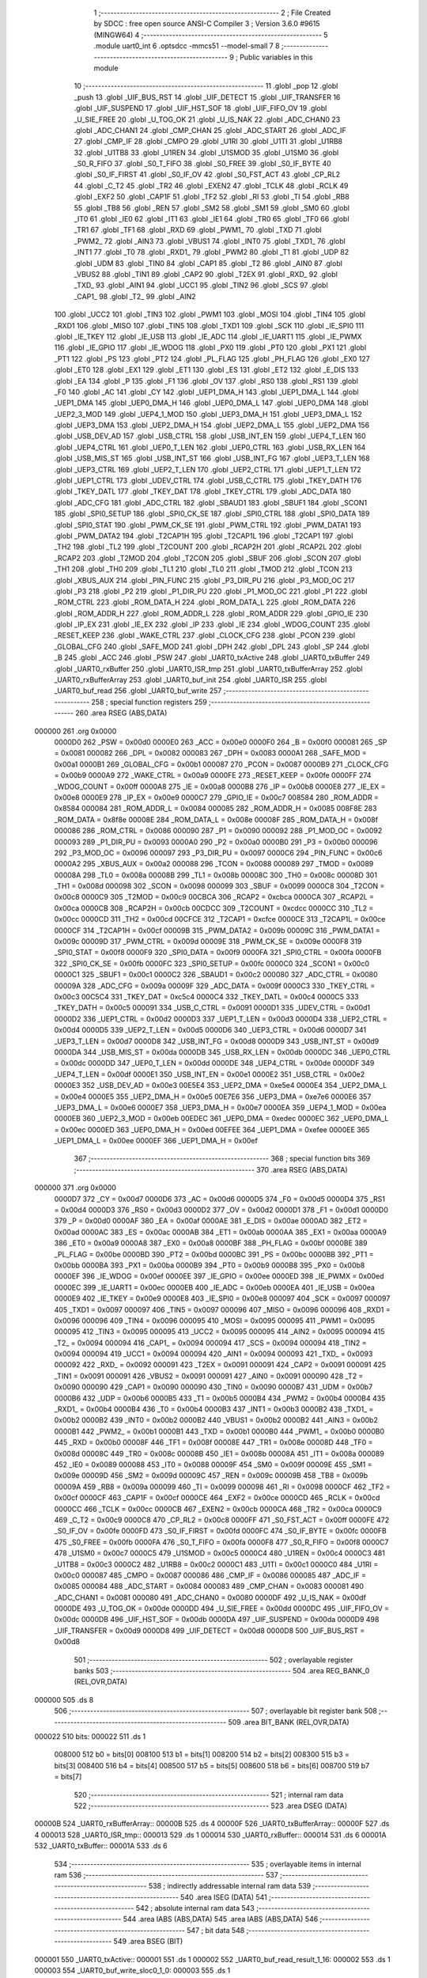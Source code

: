                                       1 ;--------------------------------------------------------
                                      2 ; File Created by SDCC : free open source ANSI-C Compiler
                                      3 ; Version 3.6.0 #9615 (MINGW64)
                                      4 ;--------------------------------------------------------
                                      5 	.module uart0_int
                                      6 	.optsdcc -mmcs51 --model-small
                                      7 	
                                      8 ;--------------------------------------------------------
                                      9 ; Public variables in this module
                                     10 ;--------------------------------------------------------
                                     11 	.globl _pop
                                     12 	.globl _push
                                     13 	.globl _UIF_BUS_RST
                                     14 	.globl _UIF_DETECT
                                     15 	.globl _UIF_TRANSFER
                                     16 	.globl _UIF_SUSPEND
                                     17 	.globl _UIF_HST_SOF
                                     18 	.globl _UIF_FIFO_OV
                                     19 	.globl _U_SIE_FREE
                                     20 	.globl _U_TOG_OK
                                     21 	.globl _U_IS_NAK
                                     22 	.globl _ADC_CHAN0
                                     23 	.globl _ADC_CHAN1
                                     24 	.globl _CMP_CHAN
                                     25 	.globl _ADC_START
                                     26 	.globl _ADC_IF
                                     27 	.globl _CMP_IF
                                     28 	.globl _CMPO
                                     29 	.globl _U1RI
                                     30 	.globl _U1TI
                                     31 	.globl _U1RB8
                                     32 	.globl _U1TB8
                                     33 	.globl _U1REN
                                     34 	.globl _U1SMOD
                                     35 	.globl _U1SM0
                                     36 	.globl _S0_R_FIFO
                                     37 	.globl _S0_T_FIFO
                                     38 	.globl _S0_FREE
                                     39 	.globl _S0_IF_BYTE
                                     40 	.globl _S0_IF_FIRST
                                     41 	.globl _S0_IF_OV
                                     42 	.globl _S0_FST_ACT
                                     43 	.globl _CP_RL2
                                     44 	.globl _C_T2
                                     45 	.globl _TR2
                                     46 	.globl _EXEN2
                                     47 	.globl _TCLK
                                     48 	.globl _RCLK
                                     49 	.globl _EXF2
                                     50 	.globl _CAP1F
                                     51 	.globl _TF2
                                     52 	.globl _RI
                                     53 	.globl _TI
                                     54 	.globl _RB8
                                     55 	.globl _TB8
                                     56 	.globl _REN
                                     57 	.globl _SM2
                                     58 	.globl _SM1
                                     59 	.globl _SM0
                                     60 	.globl _IT0
                                     61 	.globl _IE0
                                     62 	.globl _IT1
                                     63 	.globl _IE1
                                     64 	.globl _TR0
                                     65 	.globl _TF0
                                     66 	.globl _TR1
                                     67 	.globl _TF1
                                     68 	.globl _RXD
                                     69 	.globl _PWM1_
                                     70 	.globl _TXD
                                     71 	.globl _PWM2_
                                     72 	.globl _AIN3
                                     73 	.globl _VBUS1
                                     74 	.globl _INT0
                                     75 	.globl _TXD1_
                                     76 	.globl _INT1
                                     77 	.globl _T0
                                     78 	.globl _RXD1_
                                     79 	.globl _PWM2
                                     80 	.globl _T1
                                     81 	.globl _UDP
                                     82 	.globl _UDM
                                     83 	.globl _TIN0
                                     84 	.globl _CAP1
                                     85 	.globl _T2
                                     86 	.globl _AIN0
                                     87 	.globl _VBUS2
                                     88 	.globl _TIN1
                                     89 	.globl _CAP2
                                     90 	.globl _T2EX
                                     91 	.globl _RXD_
                                     92 	.globl _TXD_
                                     93 	.globl _AIN1
                                     94 	.globl _UCC1
                                     95 	.globl _TIN2
                                     96 	.globl _SCS
                                     97 	.globl _CAP1_
                                     98 	.globl _T2_
                                     99 	.globl _AIN2
                                    100 	.globl _UCC2
                                    101 	.globl _TIN3
                                    102 	.globl _PWM1
                                    103 	.globl _MOSI
                                    104 	.globl _TIN4
                                    105 	.globl _RXD1
                                    106 	.globl _MISO
                                    107 	.globl _TIN5
                                    108 	.globl _TXD1
                                    109 	.globl _SCK
                                    110 	.globl _IE_SPI0
                                    111 	.globl _IE_TKEY
                                    112 	.globl _IE_USB
                                    113 	.globl _IE_ADC
                                    114 	.globl _IE_UART1
                                    115 	.globl _IE_PWMX
                                    116 	.globl _IE_GPIO
                                    117 	.globl _IE_WDOG
                                    118 	.globl _PX0
                                    119 	.globl _PT0
                                    120 	.globl _PX1
                                    121 	.globl _PT1
                                    122 	.globl _PS
                                    123 	.globl _PT2
                                    124 	.globl _PL_FLAG
                                    125 	.globl _PH_FLAG
                                    126 	.globl _EX0
                                    127 	.globl _ET0
                                    128 	.globl _EX1
                                    129 	.globl _ET1
                                    130 	.globl _ES
                                    131 	.globl _ET2
                                    132 	.globl _E_DIS
                                    133 	.globl _EA
                                    134 	.globl _P
                                    135 	.globl _F1
                                    136 	.globl _OV
                                    137 	.globl _RS0
                                    138 	.globl _RS1
                                    139 	.globl _F0
                                    140 	.globl _AC
                                    141 	.globl _CY
                                    142 	.globl _UEP1_DMA_H
                                    143 	.globl _UEP1_DMA_L
                                    144 	.globl _UEP1_DMA
                                    145 	.globl _UEP0_DMA_H
                                    146 	.globl _UEP0_DMA_L
                                    147 	.globl _UEP0_DMA
                                    148 	.globl _UEP2_3_MOD
                                    149 	.globl _UEP4_1_MOD
                                    150 	.globl _UEP3_DMA_H
                                    151 	.globl _UEP3_DMA_L
                                    152 	.globl _UEP3_DMA
                                    153 	.globl _UEP2_DMA_H
                                    154 	.globl _UEP2_DMA_L
                                    155 	.globl _UEP2_DMA
                                    156 	.globl _USB_DEV_AD
                                    157 	.globl _USB_CTRL
                                    158 	.globl _USB_INT_EN
                                    159 	.globl _UEP4_T_LEN
                                    160 	.globl _UEP4_CTRL
                                    161 	.globl _UEP0_T_LEN
                                    162 	.globl _UEP0_CTRL
                                    163 	.globl _USB_RX_LEN
                                    164 	.globl _USB_MIS_ST
                                    165 	.globl _USB_INT_ST
                                    166 	.globl _USB_INT_FG
                                    167 	.globl _UEP3_T_LEN
                                    168 	.globl _UEP3_CTRL
                                    169 	.globl _UEP2_T_LEN
                                    170 	.globl _UEP2_CTRL
                                    171 	.globl _UEP1_T_LEN
                                    172 	.globl _UEP1_CTRL
                                    173 	.globl _UDEV_CTRL
                                    174 	.globl _USB_C_CTRL
                                    175 	.globl _TKEY_DATH
                                    176 	.globl _TKEY_DATL
                                    177 	.globl _TKEY_DAT
                                    178 	.globl _TKEY_CTRL
                                    179 	.globl _ADC_DATA
                                    180 	.globl _ADC_CFG
                                    181 	.globl _ADC_CTRL
                                    182 	.globl _SBAUD1
                                    183 	.globl _SBUF1
                                    184 	.globl _SCON1
                                    185 	.globl _SPI0_SETUP
                                    186 	.globl _SPI0_CK_SE
                                    187 	.globl _SPI0_CTRL
                                    188 	.globl _SPI0_DATA
                                    189 	.globl _SPI0_STAT
                                    190 	.globl _PWM_CK_SE
                                    191 	.globl _PWM_CTRL
                                    192 	.globl _PWM_DATA1
                                    193 	.globl _PWM_DATA2
                                    194 	.globl _T2CAP1H
                                    195 	.globl _T2CAP1L
                                    196 	.globl _T2CAP1
                                    197 	.globl _TH2
                                    198 	.globl _TL2
                                    199 	.globl _T2COUNT
                                    200 	.globl _RCAP2H
                                    201 	.globl _RCAP2L
                                    202 	.globl _RCAP2
                                    203 	.globl _T2MOD
                                    204 	.globl _T2CON
                                    205 	.globl _SBUF
                                    206 	.globl _SCON
                                    207 	.globl _TH1
                                    208 	.globl _TH0
                                    209 	.globl _TL1
                                    210 	.globl _TL0
                                    211 	.globl _TMOD
                                    212 	.globl _TCON
                                    213 	.globl _XBUS_AUX
                                    214 	.globl _PIN_FUNC
                                    215 	.globl _P3_DIR_PU
                                    216 	.globl _P3_MOD_OC
                                    217 	.globl _P3
                                    218 	.globl _P2
                                    219 	.globl _P1_DIR_PU
                                    220 	.globl _P1_MOD_OC
                                    221 	.globl _P1
                                    222 	.globl _ROM_CTRL
                                    223 	.globl _ROM_DATA_H
                                    224 	.globl _ROM_DATA_L
                                    225 	.globl _ROM_DATA
                                    226 	.globl _ROM_ADDR_H
                                    227 	.globl _ROM_ADDR_L
                                    228 	.globl _ROM_ADDR
                                    229 	.globl _GPIO_IE
                                    230 	.globl _IP_EX
                                    231 	.globl _IE_EX
                                    232 	.globl _IP
                                    233 	.globl _IE
                                    234 	.globl _WDOG_COUNT
                                    235 	.globl _RESET_KEEP
                                    236 	.globl _WAKE_CTRL
                                    237 	.globl _CLOCK_CFG
                                    238 	.globl _PCON
                                    239 	.globl _GLOBAL_CFG
                                    240 	.globl _SAFE_MOD
                                    241 	.globl _DPH
                                    242 	.globl _DPL
                                    243 	.globl _SP
                                    244 	.globl _B
                                    245 	.globl _ACC
                                    246 	.globl _PSW
                                    247 	.globl _UART0_txActive
                                    248 	.globl _UART0_txBuffer
                                    249 	.globl _UART0_rxBuffer
                                    250 	.globl _UART0_ISR_tmp
                                    251 	.globl _UART0_txBufferArray
                                    252 	.globl _UART0_rxBufferArray
                                    253 	.globl _UART0_buf_init
                                    254 	.globl _UART0_ISR
                                    255 	.globl _UART0_buf_read
                                    256 	.globl _UART0_buf_write
                                    257 ;--------------------------------------------------------
                                    258 ; special function registers
                                    259 ;--------------------------------------------------------
                                    260 	.area RSEG    (ABS,DATA)
      000000                        261 	.org 0x0000
                           0000D0   262 _PSW	=	0x00d0
                           0000E0   263 _ACC	=	0x00e0
                           0000F0   264 _B	=	0x00f0
                           000081   265 _SP	=	0x0081
                           000082   266 _DPL	=	0x0082
                           000083   267 _DPH	=	0x0083
                           0000A1   268 _SAFE_MOD	=	0x00a1
                           0000B1   269 _GLOBAL_CFG	=	0x00b1
                           000087   270 _PCON	=	0x0087
                           0000B9   271 _CLOCK_CFG	=	0x00b9
                           0000A9   272 _WAKE_CTRL	=	0x00a9
                           0000FE   273 _RESET_KEEP	=	0x00fe
                           0000FF   274 _WDOG_COUNT	=	0x00ff
                           0000A8   275 _IE	=	0x00a8
                           0000B8   276 _IP	=	0x00b8
                           0000E8   277 _IE_EX	=	0x00e8
                           0000E9   278 _IP_EX	=	0x00e9
                           0000C7   279 _GPIO_IE	=	0x00c7
                           008584   280 _ROM_ADDR	=	0x8584
                           000084   281 _ROM_ADDR_L	=	0x0084
                           000085   282 _ROM_ADDR_H	=	0x0085
                           008F8E   283 _ROM_DATA	=	0x8f8e
                           00008E   284 _ROM_DATA_L	=	0x008e
                           00008F   285 _ROM_DATA_H	=	0x008f
                           000086   286 _ROM_CTRL	=	0x0086
                           000090   287 _P1	=	0x0090
                           000092   288 _P1_MOD_OC	=	0x0092
                           000093   289 _P1_DIR_PU	=	0x0093
                           0000A0   290 _P2	=	0x00a0
                           0000B0   291 _P3	=	0x00b0
                           000096   292 _P3_MOD_OC	=	0x0096
                           000097   293 _P3_DIR_PU	=	0x0097
                           0000C6   294 _PIN_FUNC	=	0x00c6
                           0000A2   295 _XBUS_AUX	=	0x00a2
                           000088   296 _TCON	=	0x0088
                           000089   297 _TMOD	=	0x0089
                           00008A   298 _TL0	=	0x008a
                           00008B   299 _TL1	=	0x008b
                           00008C   300 _TH0	=	0x008c
                           00008D   301 _TH1	=	0x008d
                           000098   302 _SCON	=	0x0098
                           000099   303 _SBUF	=	0x0099
                           0000C8   304 _T2CON	=	0x00c8
                           0000C9   305 _T2MOD	=	0x00c9
                           00CBCA   306 _RCAP2	=	0xcbca
                           0000CA   307 _RCAP2L	=	0x00ca
                           0000CB   308 _RCAP2H	=	0x00cb
                           00CDCC   309 _T2COUNT	=	0xcdcc
                           0000CC   310 _TL2	=	0x00cc
                           0000CD   311 _TH2	=	0x00cd
                           00CFCE   312 _T2CAP1	=	0xcfce
                           0000CE   313 _T2CAP1L	=	0x00ce
                           0000CF   314 _T2CAP1H	=	0x00cf
                           00009B   315 _PWM_DATA2	=	0x009b
                           00009C   316 _PWM_DATA1	=	0x009c
                           00009D   317 _PWM_CTRL	=	0x009d
                           00009E   318 _PWM_CK_SE	=	0x009e
                           0000F8   319 _SPI0_STAT	=	0x00f8
                           0000F9   320 _SPI0_DATA	=	0x00f9
                           0000FA   321 _SPI0_CTRL	=	0x00fa
                           0000FB   322 _SPI0_CK_SE	=	0x00fb
                           0000FC   323 _SPI0_SETUP	=	0x00fc
                           0000C0   324 _SCON1	=	0x00c0
                           0000C1   325 _SBUF1	=	0x00c1
                           0000C2   326 _SBAUD1	=	0x00c2
                           000080   327 _ADC_CTRL	=	0x0080
                           00009A   328 _ADC_CFG	=	0x009a
                           00009F   329 _ADC_DATA	=	0x009f
                           0000C3   330 _TKEY_CTRL	=	0x00c3
                           00C5C4   331 _TKEY_DAT	=	0xc5c4
                           0000C4   332 _TKEY_DATL	=	0x00c4
                           0000C5   333 _TKEY_DATH	=	0x00c5
                           000091   334 _USB_C_CTRL	=	0x0091
                           0000D1   335 _UDEV_CTRL	=	0x00d1
                           0000D2   336 _UEP1_CTRL	=	0x00d2
                           0000D3   337 _UEP1_T_LEN	=	0x00d3
                           0000D4   338 _UEP2_CTRL	=	0x00d4
                           0000D5   339 _UEP2_T_LEN	=	0x00d5
                           0000D6   340 _UEP3_CTRL	=	0x00d6
                           0000D7   341 _UEP3_T_LEN	=	0x00d7
                           0000D8   342 _USB_INT_FG	=	0x00d8
                           0000D9   343 _USB_INT_ST	=	0x00d9
                           0000DA   344 _USB_MIS_ST	=	0x00da
                           0000DB   345 _USB_RX_LEN	=	0x00db
                           0000DC   346 _UEP0_CTRL	=	0x00dc
                           0000DD   347 _UEP0_T_LEN	=	0x00dd
                           0000DE   348 _UEP4_CTRL	=	0x00de
                           0000DF   349 _UEP4_T_LEN	=	0x00df
                           0000E1   350 _USB_INT_EN	=	0x00e1
                           0000E2   351 _USB_CTRL	=	0x00e2
                           0000E3   352 _USB_DEV_AD	=	0x00e3
                           00E5E4   353 _UEP2_DMA	=	0xe5e4
                           0000E4   354 _UEP2_DMA_L	=	0x00e4
                           0000E5   355 _UEP2_DMA_H	=	0x00e5
                           00E7E6   356 _UEP3_DMA	=	0xe7e6
                           0000E6   357 _UEP3_DMA_L	=	0x00e6
                           0000E7   358 _UEP3_DMA_H	=	0x00e7
                           0000EA   359 _UEP4_1_MOD	=	0x00ea
                           0000EB   360 _UEP2_3_MOD	=	0x00eb
                           00EDEC   361 _UEP0_DMA	=	0xedec
                           0000EC   362 _UEP0_DMA_L	=	0x00ec
                           0000ED   363 _UEP0_DMA_H	=	0x00ed
                           00EFEE   364 _UEP1_DMA	=	0xefee
                           0000EE   365 _UEP1_DMA_L	=	0x00ee
                           0000EF   366 _UEP1_DMA_H	=	0x00ef
                                    367 ;--------------------------------------------------------
                                    368 ; special function bits
                                    369 ;--------------------------------------------------------
                                    370 	.area RSEG    (ABS,DATA)
      000000                        371 	.org 0x0000
                           0000D7   372 _CY	=	0x00d7
                           0000D6   373 _AC	=	0x00d6
                           0000D5   374 _F0	=	0x00d5
                           0000D4   375 _RS1	=	0x00d4
                           0000D3   376 _RS0	=	0x00d3
                           0000D2   377 _OV	=	0x00d2
                           0000D1   378 _F1	=	0x00d1
                           0000D0   379 _P	=	0x00d0
                           0000AF   380 _EA	=	0x00af
                           0000AE   381 _E_DIS	=	0x00ae
                           0000AD   382 _ET2	=	0x00ad
                           0000AC   383 _ES	=	0x00ac
                           0000AB   384 _ET1	=	0x00ab
                           0000AA   385 _EX1	=	0x00aa
                           0000A9   386 _ET0	=	0x00a9
                           0000A8   387 _EX0	=	0x00a8
                           0000BF   388 _PH_FLAG	=	0x00bf
                           0000BE   389 _PL_FLAG	=	0x00be
                           0000BD   390 _PT2	=	0x00bd
                           0000BC   391 _PS	=	0x00bc
                           0000BB   392 _PT1	=	0x00bb
                           0000BA   393 _PX1	=	0x00ba
                           0000B9   394 _PT0	=	0x00b9
                           0000B8   395 _PX0	=	0x00b8
                           0000EF   396 _IE_WDOG	=	0x00ef
                           0000EE   397 _IE_GPIO	=	0x00ee
                           0000ED   398 _IE_PWMX	=	0x00ed
                           0000EC   399 _IE_UART1	=	0x00ec
                           0000EB   400 _IE_ADC	=	0x00eb
                           0000EA   401 _IE_USB	=	0x00ea
                           0000E9   402 _IE_TKEY	=	0x00e9
                           0000E8   403 _IE_SPI0	=	0x00e8
                           000097   404 _SCK	=	0x0097
                           000097   405 _TXD1	=	0x0097
                           000097   406 _TIN5	=	0x0097
                           000096   407 _MISO	=	0x0096
                           000096   408 _RXD1	=	0x0096
                           000096   409 _TIN4	=	0x0096
                           000095   410 _MOSI	=	0x0095
                           000095   411 _PWM1	=	0x0095
                           000095   412 _TIN3	=	0x0095
                           000095   413 _UCC2	=	0x0095
                           000095   414 _AIN2	=	0x0095
                           000094   415 _T2_	=	0x0094
                           000094   416 _CAP1_	=	0x0094
                           000094   417 _SCS	=	0x0094
                           000094   418 _TIN2	=	0x0094
                           000094   419 _UCC1	=	0x0094
                           000094   420 _AIN1	=	0x0094
                           000093   421 _TXD_	=	0x0093
                           000092   422 _RXD_	=	0x0092
                           000091   423 _T2EX	=	0x0091
                           000091   424 _CAP2	=	0x0091
                           000091   425 _TIN1	=	0x0091
                           000091   426 _VBUS2	=	0x0091
                           000091   427 _AIN0	=	0x0091
                           000090   428 _T2	=	0x0090
                           000090   429 _CAP1	=	0x0090
                           000090   430 _TIN0	=	0x0090
                           0000B7   431 _UDM	=	0x00b7
                           0000B6   432 _UDP	=	0x00b6
                           0000B5   433 _T1	=	0x00b5
                           0000B4   434 _PWM2	=	0x00b4
                           0000B4   435 _RXD1_	=	0x00b4
                           0000B4   436 _T0	=	0x00b4
                           0000B3   437 _INT1	=	0x00b3
                           0000B2   438 _TXD1_	=	0x00b2
                           0000B2   439 _INT0	=	0x00b2
                           0000B2   440 _VBUS1	=	0x00b2
                           0000B2   441 _AIN3	=	0x00b2
                           0000B1   442 _PWM2_	=	0x00b1
                           0000B1   443 _TXD	=	0x00b1
                           0000B0   444 _PWM1_	=	0x00b0
                           0000B0   445 _RXD	=	0x00b0
                           00008F   446 _TF1	=	0x008f
                           00008E   447 _TR1	=	0x008e
                           00008D   448 _TF0	=	0x008d
                           00008C   449 _TR0	=	0x008c
                           00008B   450 _IE1	=	0x008b
                           00008A   451 _IT1	=	0x008a
                           000089   452 _IE0	=	0x0089
                           000088   453 _IT0	=	0x0088
                           00009F   454 _SM0	=	0x009f
                           00009E   455 _SM1	=	0x009e
                           00009D   456 _SM2	=	0x009d
                           00009C   457 _REN	=	0x009c
                           00009B   458 _TB8	=	0x009b
                           00009A   459 _RB8	=	0x009a
                           000099   460 _TI	=	0x0099
                           000098   461 _RI	=	0x0098
                           0000CF   462 _TF2	=	0x00cf
                           0000CF   463 _CAP1F	=	0x00cf
                           0000CE   464 _EXF2	=	0x00ce
                           0000CD   465 _RCLK	=	0x00cd
                           0000CC   466 _TCLK	=	0x00cc
                           0000CB   467 _EXEN2	=	0x00cb
                           0000CA   468 _TR2	=	0x00ca
                           0000C9   469 _C_T2	=	0x00c9
                           0000C8   470 _CP_RL2	=	0x00c8
                           0000FF   471 _S0_FST_ACT	=	0x00ff
                           0000FE   472 _S0_IF_OV	=	0x00fe
                           0000FD   473 _S0_IF_FIRST	=	0x00fd
                           0000FC   474 _S0_IF_BYTE	=	0x00fc
                           0000FB   475 _S0_FREE	=	0x00fb
                           0000FA   476 _S0_T_FIFO	=	0x00fa
                           0000F8   477 _S0_R_FIFO	=	0x00f8
                           0000C7   478 _U1SM0	=	0x00c7
                           0000C5   479 _U1SMOD	=	0x00c5
                           0000C4   480 _U1REN	=	0x00c4
                           0000C3   481 _U1TB8	=	0x00c3
                           0000C2   482 _U1RB8	=	0x00c2
                           0000C1   483 _U1TI	=	0x00c1
                           0000C0   484 _U1RI	=	0x00c0
                           000087   485 _CMPO	=	0x0087
                           000086   486 _CMP_IF	=	0x0086
                           000085   487 _ADC_IF	=	0x0085
                           000084   488 _ADC_START	=	0x0084
                           000083   489 _CMP_CHAN	=	0x0083
                           000081   490 _ADC_CHAN1	=	0x0081
                           000080   491 _ADC_CHAN0	=	0x0080
                           0000DF   492 _U_IS_NAK	=	0x00df
                           0000DE   493 _U_TOG_OK	=	0x00de
                           0000DD   494 _U_SIE_FREE	=	0x00dd
                           0000DC   495 _UIF_FIFO_OV	=	0x00dc
                           0000DB   496 _UIF_HST_SOF	=	0x00db
                           0000DA   497 _UIF_SUSPEND	=	0x00da
                           0000D9   498 _UIF_TRANSFER	=	0x00d9
                           0000D8   499 _UIF_DETECT	=	0x00d8
                           0000D8   500 _UIF_BUS_RST	=	0x00d8
                                    501 ;--------------------------------------------------------
                                    502 ; overlayable register banks
                                    503 ;--------------------------------------------------------
                                    504 	.area REG_BANK_0	(REL,OVR,DATA)
      000000                        505 	.ds 8
                                    506 ;--------------------------------------------------------
                                    507 ; overlayable bit register bank
                                    508 ;--------------------------------------------------------
                                    509 	.area BIT_BANK	(REL,OVR,DATA)
      000022                        510 bits:
      000022                        511 	.ds 1
                           008000   512 	b0 = bits[0]
                           008100   513 	b1 = bits[1]
                           008200   514 	b2 = bits[2]
                           008300   515 	b3 = bits[3]
                           008400   516 	b4 = bits[4]
                           008500   517 	b5 = bits[5]
                           008600   518 	b6 = bits[6]
                           008700   519 	b7 = bits[7]
                                    520 ;--------------------------------------------------------
                                    521 ; internal ram data
                                    522 ;--------------------------------------------------------
                                    523 	.area DSEG    (DATA)
      00000B                        524 _UART0_rxBufferArray::
      00000B                        525 	.ds 4
      00000F                        526 _UART0_txBufferArray::
      00000F                        527 	.ds 4
      000013                        528 _UART0_ISR_tmp::
      000013                        529 	.ds 1
      000014                        530 _UART0_rxBuffer::
      000014                        531 	.ds 6
      00001A                        532 _UART0_txBuffer::
      00001A                        533 	.ds 6
                                    534 ;--------------------------------------------------------
                                    535 ; overlayable items in internal ram 
                                    536 ;--------------------------------------------------------
                                    537 ;--------------------------------------------------------
                                    538 ; indirectly addressable internal ram data
                                    539 ;--------------------------------------------------------
                                    540 	.area ISEG    (DATA)
                                    541 ;--------------------------------------------------------
                                    542 ; absolute internal ram data
                                    543 ;--------------------------------------------------------
                                    544 	.area IABS    (ABS,DATA)
                                    545 	.area IABS    (ABS,DATA)
                                    546 ;--------------------------------------------------------
                                    547 ; bit data
                                    548 ;--------------------------------------------------------
                                    549 	.area BSEG    (BIT)
      000001                        550 _UART0_txActive::
      000001                        551 	.ds 1
      000002                        552 _UART0_buf_read_result_1_16:
      000002                        553 	.ds 1
      000003                        554 _UART0_buf_write_sloc0_1_0:
      000003                        555 	.ds 1
                                    556 ;--------------------------------------------------------
                                    557 ; paged external ram data
                                    558 ;--------------------------------------------------------
                                    559 	.area PSEG    (PAG,XDATA)
                                    560 ;--------------------------------------------------------
                                    561 ; external ram data
                                    562 ;--------------------------------------------------------
                                    563 	.area XSEG    (XDATA)
                                    564 ;--------------------------------------------------------
                                    565 ; absolute external ram data
                                    566 ;--------------------------------------------------------
                                    567 	.area XABS    (ABS,XDATA)
                                    568 ;--------------------------------------------------------
                                    569 ; external initialized ram data
                                    570 ;--------------------------------------------------------
                                    571 	.area XISEG   (XDATA)
                                    572 	.area HOME    (CODE)
                                    573 	.area GSINIT0 (CODE)
                                    574 	.area GSINIT1 (CODE)
                                    575 	.area GSINIT2 (CODE)
                                    576 	.area GSINIT3 (CODE)
                                    577 	.area GSINIT4 (CODE)
                                    578 	.area GSINIT5 (CODE)
                                    579 	.area GSINIT  (CODE)
                                    580 	.area GSFINAL (CODE)
                                    581 	.area CSEG    (CODE)
                                    582 ;--------------------------------------------------------
                                    583 ; global & static initialisations
                                    584 ;--------------------------------------------------------
                                    585 	.area HOME    (CODE)
                                    586 	.area GSINIT  (CODE)
                                    587 	.area GSFINAL (CODE)
                                    588 	.area GSINIT  (CODE)
                                    589 ;	uart0_int.c:14: CircularBuffer_t UART0_rxBuffer = {
      0000D0 75 14 0B         [24]  590 	mov	(_UART0_rxBuffer + 0),#_UART0_rxBufferArray
      0000D3 75 15 00         [24]  591 	mov	(_UART0_rxBuffer + 1),#(_UART0_rxBufferArray >> 8)
      0000D6 75 16 40         [24]  592 	mov	(_UART0_rxBuffer + 2),#0x40
      0000D9 75 17 00         [24]  593 	mov	(_UART0_rxBuffer + 0x0003),#0x00
      0000DC 75 18 00         [24]  594 	mov	(_UART0_rxBuffer + 0x0004),#0x00
      0000DF 75 19 04         [24]  595 	mov	(_UART0_rxBuffer + 0x0005),#0x04
                                    596 ;	uart0_int.c:21: CircularBuffer_t UART0_txBuffer = {
      0000E2 75 1A 0F         [24]  597 	mov	(_UART0_txBuffer + 0),#_UART0_txBufferArray
      0000E5 75 1B 00         [24]  598 	mov	(_UART0_txBuffer + 1),#(_UART0_txBufferArray >> 8)
      0000E8 75 1C 40         [24]  599 	mov	(_UART0_txBuffer + 2),#0x40
      0000EB 75 1D 00         [24]  600 	mov	(_UART0_txBuffer + 0x0003),#0x00
      0000EE 75 1E 00         [24]  601 	mov	(_UART0_txBuffer + 0x0004),#0x00
      0000F1 75 1F 04         [24]  602 	mov	(_UART0_txBuffer + 0x0005),#0x04
                                    603 ;--------------------------------------------------------
                                    604 ; Home
                                    605 ;--------------------------------------------------------
                                    606 	.area HOME    (CODE)
                                    607 	.area HOME    (CODE)
                                    608 ;--------------------------------------------------------
                                    609 ; code
                                    610 ;--------------------------------------------------------
                                    611 	.area CSEG    (CODE)
                                    612 ;------------------------------------------------------------
                                    613 ;Allocation info for local variables in function 'UART0_buf_init'
                                    614 ;------------------------------------------------------------
                                    615 ;	uart0_int.c:30: void UART0_buf_init() {
                                    616 ;	-----------------------------------------
                                    617 ;	 function UART0_buf_init
                                    618 ;	-----------------------------------------
      000674                        619 _UART0_buf_init:
                           000007   620 	ar7 = 0x07
                           000006   621 	ar6 = 0x06
                           000005   622 	ar5 = 0x05
                           000004   623 	ar4 = 0x04
                           000003   624 	ar3 = 0x03
                           000002   625 	ar2 = 0x02
                           000001   626 	ar1 = 0x01
                           000000   627 	ar0 = 0x00
                                    628 ;	uart0_int.c:31: UART0_txActive = false;
      000674 C2 01            [12]  629 	clr	_UART0_txActive
                                    630 ;	uart0_int.c:33: ES = 1;     // Enable UART0 interrupts
      000676 D2 AC            [12]  631 	setb	_ES
                                    632 ;	uart0_int.c:34: EA = 1;
      000678 D2 AF            [12]  633 	setb	_EA
      00067A 22               [24]  634 	ret
                                    635 ;------------------------------------------------------------
                                    636 ;Allocation info for local variables in function 'UART0_ISR'
                                    637 ;------------------------------------------------------------
                                    638 ;	uart0_int.c:37: void UART0_ISR(void) __interrupt (INT_NO_UART0) {
                                    639 ;	-----------------------------------------
                                    640 ;	 function UART0_ISR
                                    641 ;	-----------------------------------------
      00067B                        642 _UART0_ISR:
      00067B C0 22            [24]  643 	push	bits
      00067D C0 E0            [24]  644 	push	acc
      00067F C0 F0            [24]  645 	push	b
      000681 C0 82            [24]  646 	push	dpl
      000683 C0 83            [24]  647 	push	dph
      000685 C0 07            [24]  648 	push	(0+7)
      000687 C0 06            [24]  649 	push	(0+6)
      000689 C0 05            [24]  650 	push	(0+5)
      00068B C0 04            [24]  651 	push	(0+4)
      00068D C0 03            [24]  652 	push	(0+3)
      00068F C0 02            [24]  653 	push	(0+2)
      000691 C0 01            [24]  654 	push	(0+1)
      000693 C0 00            [24]  655 	push	(0+0)
      000695 C0 D0            [24]  656 	push	psw
      000697 75 D0 00         [24]  657 	mov	psw,#0x00
                                    658 ;	uart0_int.c:38: if(RI) {
      00069A 30 98 11         [24]  659 	jnb	_RI,00102$
                                    660 ;	uart0_int.c:40: UART0_ISR_tmp = SBUF;
      00069D 85 99 13         [24]  661 	mov	_UART0_ISR_tmp,_SBUF
                                    662 ;	uart0_int.c:41: push(&UART0_rxBuffer, UART0_ISR_tmp);
      0006A0 85 13 5C         [24]  663 	mov	_push_PARM_2,_UART0_ISR_tmp
      0006A3 90 00 14         [24]  664 	mov	dptr,#_UART0_rxBuffer
      0006A6 75 F0 40         [24]  665 	mov	b,#0x40
      0006A9 12 08 8E         [24]  666 	lcall	_push
                                    667 ;	uart0_int.c:42: RI = 0;
      0006AC C2 98            [12]  668 	clr	_RI
      0006AE                        669 00102$:
                                    670 ;	uart0_int.c:44: if(TI) {
                                    671 ;	uart0_int.c:45: TI = 0;
      0006AE 10 99 02         [24]  672 	jbc	_TI,00120$
      0006B1 80 1B            [24]  673 	sjmp	00108$
      0006B3                        674 00120$:
                                    675 ;	uart0_int.c:46: if(pop(&UART0_txBuffer, &UART0_ISR_tmp))
      0006B3 75 60 13         [24]  676 	mov	_pop_PARM_2,#_UART0_ISR_tmp
      0006B6 75 61 00         [24]  677 	mov	(_pop_PARM_2 + 1),#0x00
      0006B9 75 62 40         [24]  678 	mov	(_pop_PARM_2 + 2),#0x40
      0006BC 90 00 1A         [24]  679 	mov	dptr,#_UART0_txBuffer
      0006BF 75 F0 40         [24]  680 	mov	b,#0x40
      0006C2 12 09 03         [24]  681 	lcall	_pop
      0006C5 50 05            [24]  682 	jnc	00104$
                                    683 ;	uart0_int.c:47: SBUF = UART0_ISR_tmp;
      0006C7 85 13 99         [24]  684 	mov	_SBUF,_UART0_ISR_tmp
      0006CA 80 02            [24]  685 	sjmp	00108$
      0006CC                        686 00104$:
                                    687 ;	uart0_int.c:49: UART0_txActive = false;
      0006CC C2 01            [12]  688 	clr	_UART0_txActive
      0006CE                        689 00108$:
      0006CE D0 D0            [24]  690 	pop	psw
      0006D0 D0 00            [24]  691 	pop	(0+0)
      0006D2 D0 01            [24]  692 	pop	(0+1)
      0006D4 D0 02            [24]  693 	pop	(0+2)
      0006D6 D0 03            [24]  694 	pop	(0+3)
      0006D8 D0 04            [24]  695 	pop	(0+4)
      0006DA D0 05            [24]  696 	pop	(0+5)
      0006DC D0 06            [24]  697 	pop	(0+6)
      0006DE D0 07            [24]  698 	pop	(0+7)
      0006E0 D0 83            [24]  699 	pop	dph
      0006E2 D0 82            [24]  700 	pop	dpl
      0006E4 D0 F0            [24]  701 	pop	b
      0006E6 D0 E0            [24]  702 	pop	acc
      0006E8 D0 22            [24]  703 	pop	bits
      0006EA 32               [24]  704 	reti
                                    705 ;------------------------------------------------------------
                                    706 ;Allocation info for local variables in function 'UART0_buf_read'
                                    707 ;------------------------------------------------------------
                                    708 ;c                         Allocated to registers r5 r6 r7 
                                    709 ;------------------------------------------------------------
                                    710 ;	uart0_int.c:53: bool UART0_buf_read(uint8_t *c) {
                                    711 ;	-----------------------------------------
                                    712 ;	 function UART0_buf_read
                                    713 ;	-----------------------------------------
      0006EB                        714 _UART0_buf_read:
      0006EB AD 82            [24]  715 	mov	r5,dpl
      0006ED AE 83            [24]  716 	mov	r6,dph
      0006EF AF F0            [24]  717 	mov	r7,b
                                    718 ;	uart0_int.c:56: ES = 0;
      0006F1 C2 AC            [12]  719 	clr	_ES
                                    720 ;	uart0_int.c:57: result = pop(&UART0_rxBuffer, c);
      0006F3 8D 60            [24]  721 	mov	_pop_PARM_2,r5
      0006F5 8E 61            [24]  722 	mov	(_pop_PARM_2 + 1),r6
      0006F7 8F 62            [24]  723 	mov	(_pop_PARM_2 + 2),r7
      0006F9 90 00 14         [24]  724 	mov	dptr,#_UART0_rxBuffer
      0006FC 75 F0 40         [24]  725 	mov	b,#0x40
      0006FF 12 09 03         [24]  726 	lcall	_pop
      000702 92 02            [24]  727 	mov	_UART0_buf_read_result_1_16,c
                                    728 ;	uart0_int.c:58: ES = 1;
      000704 D2 AC            [12]  729 	setb	_ES
                                    730 ;	uart0_int.c:60: return result;
      000706 A2 02            [12]  731 	mov	c,_UART0_buf_read_result_1_16
      000708 22               [24]  732 	ret
                                    733 ;------------------------------------------------------------
                                    734 ;Allocation info for local variables in function 'UART0_buf_write'
                                    735 ;------------------------------------------------------------
                                    736 ;c                         Allocated to registers r7 
                                    737 ;------------------------------------------------------------
                                    738 ;	uart0_int.c:63: bool UART0_buf_write(const uint8_t c) {
                                    739 ;	-----------------------------------------
                                    740 ;	 function UART0_buf_write
                                    741 ;	-----------------------------------------
      000709                        742 _UART0_buf_write:
      000709 AF 82            [24]  743 	mov	r7,dpl
                                    744 ;	uart0_int.c:64: bool result = true; 
      00070B D2 03            [12]  745 	setb	_UART0_buf_write_sloc0_1_0
                                    746 ;	uart0_int.c:67: if (UART0_txActive) {
      00070D 30 01 13         [24]  747 	jnb	_UART0_txActive,00102$
                                    748 ;	uart0_int.c:68: ES = 0;
      000710 C2 AC            [12]  749 	clr	_ES
                                    750 ;	uart0_int.c:69: result = push(&UART0_txBuffer, c);
      000712 8F 5C            [24]  751 	mov	_push_PARM_2,r7
      000714 90 00 1A         [24]  752 	mov	dptr,#_UART0_txBuffer
      000717 75 F0 40         [24]  753 	mov	b,#0x40
      00071A 12 08 8E         [24]  754 	lcall	_push
      00071D 92 03            [24]  755 	mov	_UART0_buf_write_sloc0_1_0,c
                                    756 ;	uart0_int.c:70: ES = 1;
      00071F D2 AC            [12]  757 	setb	_ES
      000721 80 04            [24]  758 	sjmp	00103$
      000723                        759 00102$:
                                    760 ;	uart0_int.c:74: UART0_txActive = true;
      000723 D2 01            [12]  761 	setb	_UART0_txActive
                                    762 ;	uart0_int.c:75: SBUF = c;
      000725 8F 99            [24]  763 	mov	_SBUF,r7
      000727                        764 00103$:
                                    765 ;	uart0_int.c:78: return result;
      000727 A2 03            [12]  766 	mov	c,_UART0_buf_write_sloc0_1_0
      000729 22               [24]  767 	ret
                                    768 	.area CSEG    (CODE)
                                    769 	.area CONST   (CODE)
                                    770 	.area XINIT   (CODE)
                                    771 	.area CABS    (ABS,CODE)
